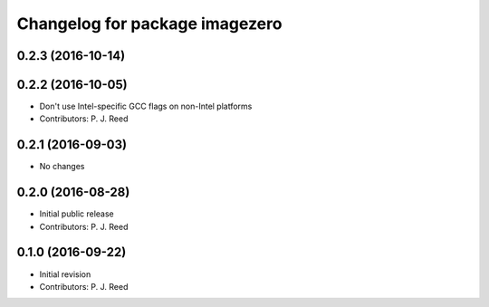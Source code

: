 ^^^^^^^^^^^^^^^^^^^^^^^^^^^^^^^
Changelog for package imagezero
^^^^^^^^^^^^^^^^^^^^^^^^^^^^^^^

0.2.3 (2016-10-14)
-------------------

0.2.2 (2016-10-05)
------------------
* Don't use Intel-specific GCC flags on non-Intel platforms
* Contributors: P. J. Reed

0.2.1 (2016-09-03)
------------------
* No changes

0.2.0 (2016-08-28)
------------------
* Initial public release
* Contributors: P. J. Reed

0.1.0 (2016-09-22)
------------------
* Initial revision
* Contributors: P. J. Reed
